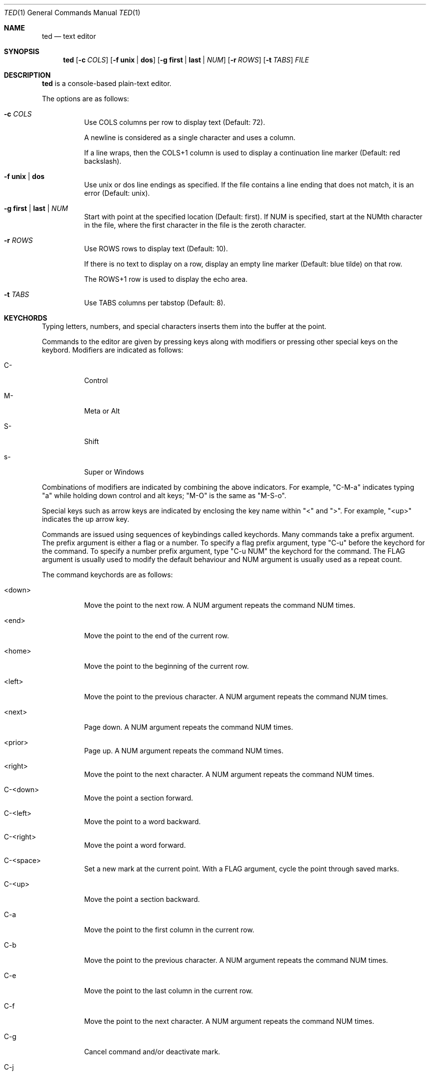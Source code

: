 .Dd October 1, 2025
.Dt TED 1
.Os
.Sh NAME
.Nm ted
.Nd text editor
.Sh SYNOPSIS
.Nm ted
.Op Fl c Ar COLS
.Op Fl f Cm unix | dos
.Op Fl g Cm first | last | Ar NUM
.Op Fl r Ar ROWS
.Op Fl t Ar TABS
.Ar FILE
.Sh DESCRIPTION
.Nm
is a console-based plain-text editor.
.Pp
The options are as follows:
.Bl -tag -width Ds
.It Fl c Ar COLS
Use COLS columns per row to display text (Default: 72).
.Pp
A newline is considered as a single character and uses a column.
.Pp
If a line wraps, then the COLS+1 column is used to display a
continuation line marker (Default: red backslash).
.It Fl f Cm unix | dos
Use unix or dos line endings as specified.
If the file contains a line ending that does not match, it is an
error (Default: unix).
.It Fl g Cm first | last | Ar NUM
Start with point at the specified location (Default: first).
If NUM is specified, start at the NUMth character in the file, where
the first character in the file is the zeroth character.
.It Fl r Ar ROWS
Use ROWS rows to display text (Default: 10).
.Pp
If there is no text to display on a row, display an empty line marker
(Default: blue tilde) on that row.
.Pp
The ROWS+1 row is used to display the echo area.
.It Fl t Ar TABS
Use TABS columns per tabstop (Default: 8).
.El
.Sh KEYCHORDS
Typing letters, numbers, and special characters inserts them into the
buffer at the point.
.Pp
Commands to the editor are given by pressing keys along with
modifiers or pressing other special keys on the keybord.
Modifiers are indicated as follows:
.Bl -tag -width Ds
.It C-
Control
.It M-
Meta or Alt
.It S-
Shift
.It s-
Super or Windows
.El
.Pp
Combinations of modifiers are indicated by combining the above
indicators.
For example, "C-M-a" indicates typing "a" while holding down control
and alt keys; "M-O" is the same as "M-S-o".
.Pp
Special keys such as arrow keys are indicated by enclosing the key
name within "<" and ">".
For example, "<up>" indicates the up arrow key.
.Pp
Commands are issued using sequences of keybindings called
keychords.
Many commands take a prefix argument.
The prefix argument is either a flag or a number.
To specify a flag prefix argument, type "C-u" before the keychord for
the command.
To specify a number prefix argument, type "C-u NUM" the keychord for
the command.
The FLAG argument is usually used to modify the default behaviour and
NUM argument is usually used as a repeat count.
.Pp
The command keychords are as follows:
.Bl -tag -width Ds
.It <down>
Move the point to the next row.
A NUM argument repeats the command NUM times.
.It <end>
Move the point to the end of the current row.
.It <home>
Move the point to the beginning of the current row.
.It <left>
Move the point to the previous character.
A NUM argument repeats the command NUM times.
.It <next>
Page down.
A NUM argument repeats the command NUM times.
.It <prior>
Page up.
A NUM argument repeats the command NUM times.
.It <right>
Move the point to the next character.
A NUM argument repeats the command NUM times.
.It C-<down>
Move the point a section forward.
.It C-<left>
Move the point to a word backward.
.It C-<right>
Move the point a word forward.
.It C-<space>
Set a new mark at the current point.
With a FLAG argument, cycle the point through saved marks.
.It C-<up>
Move the point a section backward.
.It C-a
Move the point to the first column in the current row.
.It C-b
Move the point to the previous character.
A NUM argument repeats the command NUM times.
.It C-e
Move the point to the last column in the current row.
.It C-f
Move the point to the next character.
A NUM argument repeats the command NUM times.
.It C-g
Cancel command and/or deactivate mark.
.It C-j
Insert newline and indent the next line.
.It C-n
Move the point to the next row.
A NUM argument repeats the command NUM times.
.It C-o
Insert a newline character at point.
The point will be at the newly inserted newline character after this
command.
.It C-p
Move the point to the previous row.
A NUM argument repeats the command NUM times.
.It C-q
Cancel current search.
.It C-r
Move the point to the previous search result.
.It C-s
Move the point to the next search result.
If there are no active search results, start a search.
.It C-v
Scroll up.
.It C-w
Cut or yank selected text into the kill buffer.
.It C-y
Paste text in the kill buffer.
.It C-z
Suspend the editor and return to the terminal.
The editor can be resumed using `fg'.
.It M-%
Move the point to NUM% location in the buffer.
.It M-<
Move the point to the beginning of the buffer.
.It M->
Move the point to the end of the buffer.
.It M-a
Move the point to the beginning of the current line.
.It M-b
Move the point to the beginning of the word.
.It M-e
Move the point to the end of the current line.
.It M-f
Move the point to the end of the word.
.It M-g
Go to line given as the NUM argument.
.It M-O
Open a blank line before the current line and move the point to the
beginning of the new line.
.It M-o
Open a blank line after the current line and move the point to the
beginning of the new line.
.It M-v
Scroll down.
.It M-w
Copy selected text into kill buffer.
.It S-<down>
Set mark and go to next row.
.It S-<left>
Set mark and go to previous character.
.It S-<right>
Set mark and go to next character.
.It S-<up>
Set mark and go to previous row.
.It C-M-b
Move the point to the beginning of the section.
.It C-M-f
Move the point to the end of the section.
.It C-S-<down>
Add a new mark and move the point to the end of the section.
.It C-S-<left>
Add a new mark and move the point to the beginning of the word.
.It C-S-<right>
Add a new mark and move the point to the end of the word.
.It C-S-<up>
Add a new mark and move the point to the beginning of the section.
.It C-x =
Show line and column number of point.
.It C-x C-c
Exit with status 0.
Fails if buffer is not saved.
With a FLAG argument, save buffer and quit.
.It C-x C-n
Set the current column as the goal column.
The point gravitates towards the goal column when moving across rows.
Useful for editing vertically aligned columns of text.
.Pp
With a FLAG argument, remove the goal column.
.It C-x C-s
Save the buffer to file.
.It C-x C-q
Toggle read-only mode.
.It C-x M-c
Exit with status 1.
.El
.Sh ENVIRONMENT
.Bl -tag -width Ds
.It Ev TED_SEARCH
A command to search the buffer.
The command is called as:
.Bd -literal -offset indent
<cmd> <file> <rows>
.Ed
.Pp
where <file> is a temporary file that contains the current contents of
the buffer and <rows> is the ROWS argument.
.Pp
The command should output search results as byte offsets on the
standard output.
There should be one result per line.
.Pp
If this variable is unset, use `grep -F' to search the buffer.
.El
.Sh EXIT STATUS
If exited with "C-x C-c" or "C-u C-x C-c", then 0.
If exited with "C-x M-c", then 1.
If exited due to any error, then 1.
.Sh SEE ALSO
.Rs
.%B Git repository for ted
.%U https://github.com/balu/ted
.Re
.Sh AUTHORS
.An Balagopal Komarath Aq Mt bkomarath@rbgo.in
